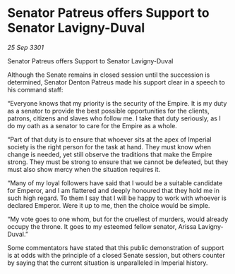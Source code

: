 * Senator Patreus offers Support to Senator Lavigny-Duval

/25 Sep 3301/

Senator Patreus offers Support to Senator Lavigny-Duval 
 
Although the Senate remains in closed session until the succession is determined, Senator Denton Patreus made his support clear in a speech to his command staff: 

“Everyone knows that my priority is the security of the Empire. It is my duty as a senator to provide the best possible opportunities for the clients, patrons, citizens and slaves who follow me. I take that duty seriously, as I do my oath as a senator to care for the Empire as a whole. 

“Part of that duty is to ensure that whoever sits at the apex of Imperial society is the right person for the task at hand. They must know when change is needed, yet still observe the traditions that make the Empire strong. They must be strong to ensure that we cannot be defeated, but they must also show mercy when the situation requires it. 

“Many of my loyal followers have said that I would be a suitable candidate for Emperor, and I am flattered and deeply honoured that they hold me in such high regard. To them I say that I will be happy to work with whoever is declared Emperor. Were it up to me, then the choice would be simple. 

“My vote goes to one whom, but for the cruellest of murders, would already occupy the throne. It goes to my esteemed fellow senator, Arissa Lavigny-Duval.” 

Some commentators have stated that this public demonstration of support is at odds with the principle of a closed Senate session, but others counter by saying that the current situation is unparalleled in Imperial history.